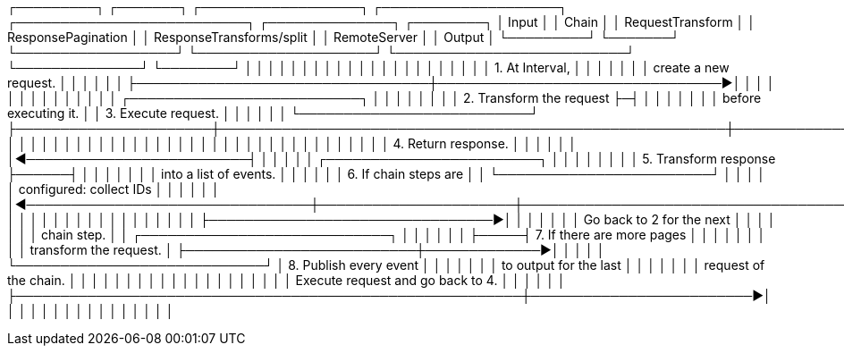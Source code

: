 ┌─────────┐                        ┌───────┐                    ┌──────────────────┐    ┌────────────────────┐                              ┌──────────────────────────┐     ┌──────────────┐   ┌────────┐
│  Input  │                        │ Chain │                    │ RequestTransform │    │ ResponsePagination │                              │ ResponseTransforms/split │     │ RemoteServer │   │ Output │
└─────────┘                        └───────┘                    └──────────────────┘    └────────────────────┘                              └──────────────────────────┘     └──────────────┘   └────────┘
     │                                 │                                 │                      │                                                         │                          │              │
     │                                 │                                 │                      │                                                         │                          │              │
     │                                 │                                 │                      │                                                         │                          │              │
     │ 1. At Interval,                 │                                 │                      │                                                         │                          │              │
     │ create a new request.           │                                 │                      │                                                         │                          │              │
     ├─────────────────────────────────┼────────────────────────────────►│                      │                                                         │                          │              │
     │                                 │                                 │                      │                                                         │                          │              │
     │                                 │    ┌──────────────────────────┐ │                      │                                                         │                          │              │
     │                                 │    │ 2. Transform the request ├─┤                      │                                                         │                          │              │
     │                                 │    │ before executing it.     │ │  3. Execute request. │                                                         │                          │              │
     │                                 │    └──────────────────────────┘ ├──────────────────────┼─────────────────────────────────────────────────────────┼─────────────────────────►│              │
     │                                 │                                 │                      │                                                         │                          │              │
     │                                 │                                 │                      │                                                         │                          │              │
     │                                 │                                 │                      │                                                         │                          │              │
     │                                 │                                 │                      │                                                         │                          │              │
     │                                 │                                 │                      │                                                         │    4. Return response.   │              │
     │                                 │                                 │                      │                                                         │◄─────────────────────────┤              │
     │                                 │                                 │                      │                         ┌────────────────────────┐      │                          │              │
     │                                 │                                 │                      │                         │ 5. Transform response  ├──────┤                          │              │
     │                                 │                                 │                      │                         │ into a list of events. │      │                          │              │
     │                                 │ 6. If chain steps are           │                      │                         └────────────────────────┘      │                          │              │
     │                                 │ configured: collect IDs         │                      │                                                         │                          │              │
     │                                 │◄────────────────────────────────┼──────────────────────┼─────────────────────────────────────────────────────────┤                          │              │
     │                                 │                                 │                      │                                                         │                          │              │
     │                                 │                                 │                      │                                                         │                          │              │
     │                                 ├────────────────────────────────►│                      │                                                         │                          │              │
     │                                 │ Go back to 2 for the next       │                      │                                                         │                          │              │
     │                                 │ chain step.                     │                      │     ┌────────────────────────────┐                      │                          │              │
     │                                 │                                 │                      ├─────┤ 7. If there are more pages │                      │                          │              │
     │                                 │                                 │                      │     │ transform the request.     │                      ├──────────────────────────┼─────────────►│
     │                                 │                                 │                      │     └────────────────────────────┘                      │ 8. Publish every event   │              │
     │                                 │                                 │                      │                                                         │ to output for the last   │              │
     │                                 │                                 │                      │                                                         │ request of the chain.    │              │
     │                                 │                                 │                      │                                                         │                          │              │
     │                                 │                                 │                      │                                                         │                          │              │
     │                                 │                                 │                      │  Execute request and go back to 4.                      │                          │              │
     │                                 │                                 │                      ├─────────────────────────────────────────────────────────┼─────────────────────────►│              │
     │                                 │                                 │                      │                                                         │                          │              │
     │                                 │                                 │                      │                                                         │                          │              │